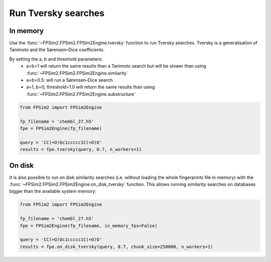 .. _tversky:

Run Tversky searches
====================

In memory
---------

Use the :func:`~FPSim2.FPSim2.FPSim2Engine.tversky` function to run Tversky searches. Tversky is a generalisation of Tanimoto and the Sørensen–Dice coefficients. 

By setting the a, b and threshold parameters:
    - a=b=1 will return the same results than a Tanimoto search but will be slower than using :func:`~FPSim2.FPSim2.FPSim2Engine.similarity`
    - a=b=0.5: will run a Sørensen–Dice search.
    - a=1, b=0, threshold=1.0 will return the same results than using :func:`~FPSim2.FPSim2.FPSim2Engine.substructure`

.. code-block:: python

    from FPSim2 import FPSim2Engine
    
    fp_filename = 'chembl_27.h5'
    fpe = FPSim2Engine(fp_filename)
    
    query = 'CC(=O)Oc1ccccc1C(=O)O'
    results = fpe.tversky(query, 0.7, n_workers=1)

On disk
-------

It is also possible to run on disk similarity searches (i.e. without loading the whole fingerprints file in memory) with the :func:`~FPSim2.FPSim2.FPSim2Engine.on_disk_tversky` function. This allows running similarity searches on databases bigger than the available system memory:

.. code-block:: python

    from FPSim2 import FPSim2Engine

    fp_filename = 'chembl_27.h5'
    fpe = FPSim2Engine(fp_filename, in_memory_fps=False)

    query = 'CC(=O)Oc1ccccc1C(=O)O'
    results = fpe.on_disk_tversky(query, 0.7, chunk_size=250000, n_workers=1)